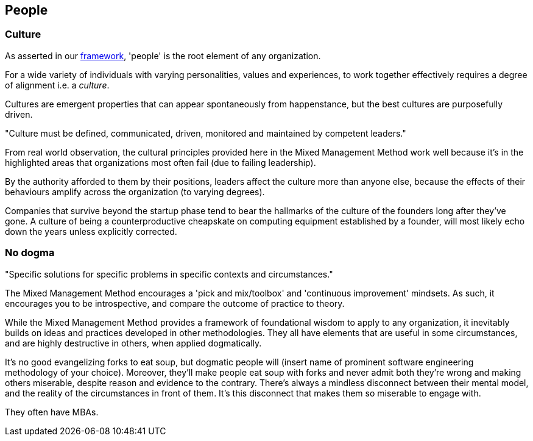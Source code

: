== People

=== Culture

As asserted in our <<framework,framework>>, 'people' is the root element of any organization.

For a wide variety of individuals with varying personalities, values and experiences, to work together effectively requires a degree of alignment i.e. a _culture_.

Cultures are emergent properties that can appear spontaneously from happenstance, but the best cultures are purposefully driven.

[.importantpoint]#"Culture must be defined, communicated, driven, monitored and maintained by competent leaders."#

From real world observation, the cultural principles provided here in the Mixed Management Method work well because it's in the highlighted areas that organizations most often fail (due to failing leadership).

By the authority afforded to them by their positions, leaders affect the culture more than anyone else, because the effects of their behaviours amplify across the organization (to varying degrees).

Companies that survive beyond the startup phase tend to bear the hallmarks of the culture of the founders long after they've gone. A culture of being a counterproductive cheapskate on computing equipment established by a founder, will most likely echo down the years unless explicitly corrected.

=== No dogma

[.importantpoint]#"Specific solutions for specific problems in specific contexts and circumstances."#

The Mixed Management Method encourages a 'pick and mix/toolbox' and 'continuous improvement' mindsets. As such, it encourages you to be introspective, and compare the outcome of practice to theory.

While the Mixed Management Method provides a framework of foundational wisdom to apply to any organization, it inevitably builds on ideas and practices developed in other methodologies. They all have elements that are useful in some circumstances, and are highly destructive in others, when applied dogmatically.

It's no good evangelizing forks to eat soup, but dogmatic people will (insert name of prominent software engineering methodology of your choice). Moreover, they'll make people eat soup with forks and never admit both they're wrong and making others miserable, despite reason and evidence to the contrary. There's always a mindless disconnect between their mental model, and the reality of the circumstances in front of them. It's this disconnect that makes them so miserable to engage with.

They often have MBAs.